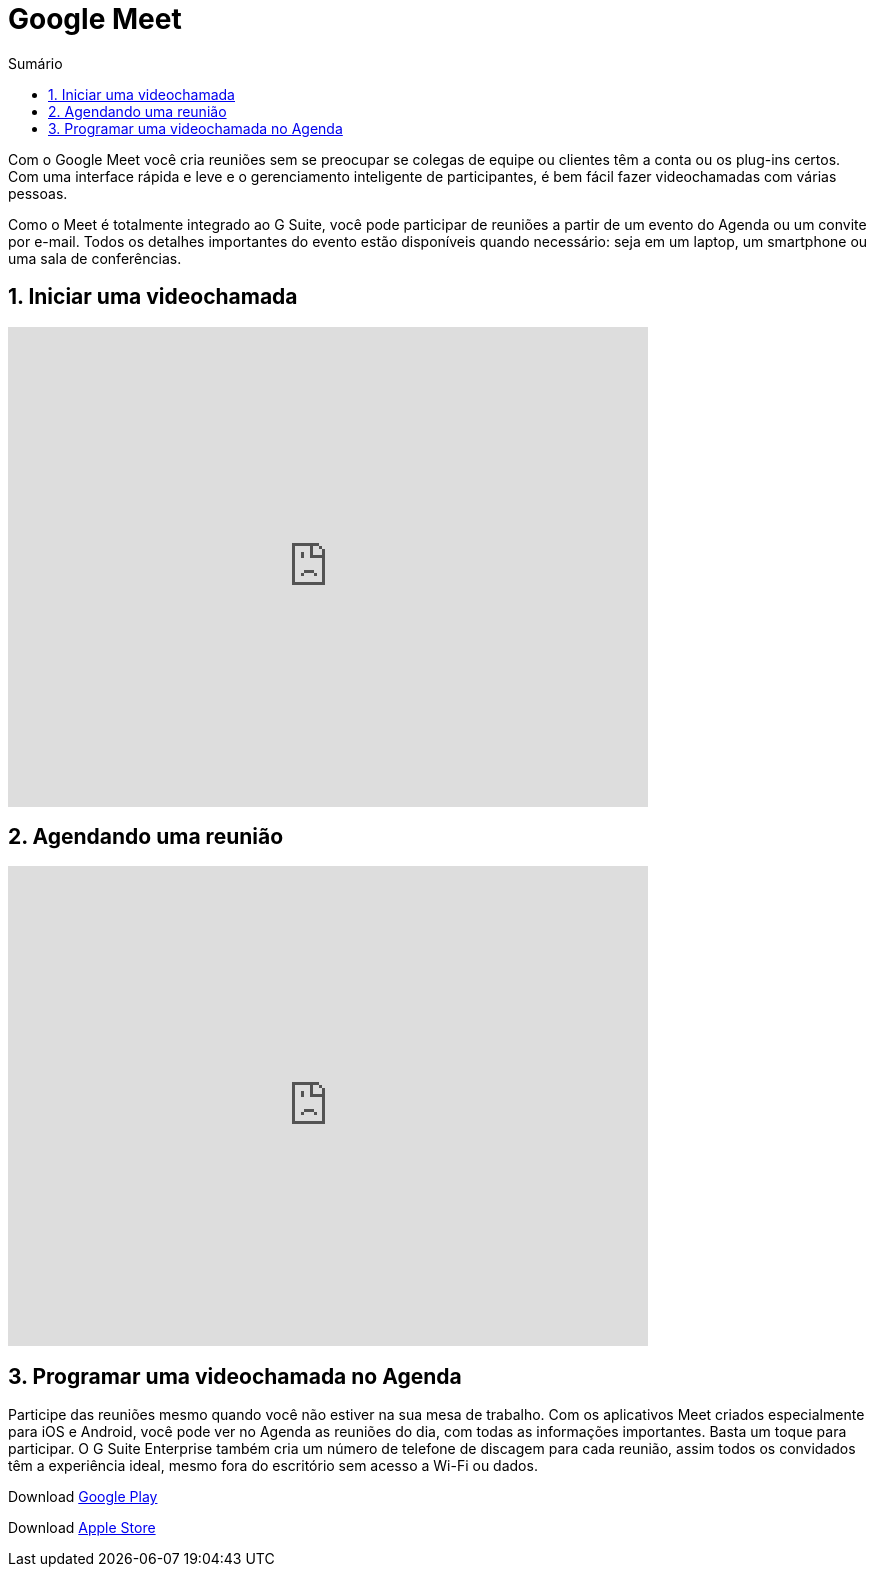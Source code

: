 //caminho padrão para imagens
:imagesdir: images
:figure-caption: Figura
:doctype: book

//gera apresentacao
//pode se baixar os arquivos e add no diretório
:revealjsdir: https://cdnjs.cloudflare.com/ajax/libs/reveal.js/3.8.0

//GERAR ARQUIVOS
//make slides
//make ebook

//Estilo do Sumário
:toc2: 
//após os : insere o texto que deseja ser visível
:toc-title: Sumário
:figure-caption: Figura
//numerar titulos
:numbered:
:source-highlighter: highlightjs
:icons: font
:chapter-label:
:doctype: book
:lang: pt-BR
//3+| mesclar linha tabela

= Google Meet

Com o Google Meet você cria reuniões sem se preocupar se colegas de equipe ou clientes têm a conta ou os plug-ins certos. Com uma interface rápida e leve e o gerenciamento inteligente de participantes, é bem fácil fazer videochamadas com várias pessoas.

Como o Meet é totalmente integrado ao G Suite, você pode participar de reuniões a partir de um evento do Agenda ou um convite por e-mail. Todos os detalhes importantes do evento estão disponíveis quando necessário: seja em um laptop, um smartphone ou uma sala de conferências.

== Iniciar uma videochamada

video::55gAGcbddxI[youtube,width=640,height=480]

== Agendando uma reunião

video::K-xEKOlGPB8[youtube,width=640,height=480]

== Programar uma videochamada no Agenda

Participe das reuniões mesmo quando você não estiver na sua mesa de trabalho.
Com os aplicativos Meet criados especialmente para iOS e Android, você pode ver no Agenda as reuniões do dia, com todas as informações importantes. Basta um toque para participar. O G Suite Enterprise também cria um número de telefone de discagem para cada reunião, assim todos os convidados têm a experiência ideal, mesmo fora do escritório sem acesso a Wi-Fi ou dados.

Download link:https://play.google.com/store/apps/details?id=com.google.android.apps.meetings/[Google Play]

Download link:https://apps.apple.com/br/app/hangouts-meet-do-google/id1013231476/[Apple Store]



